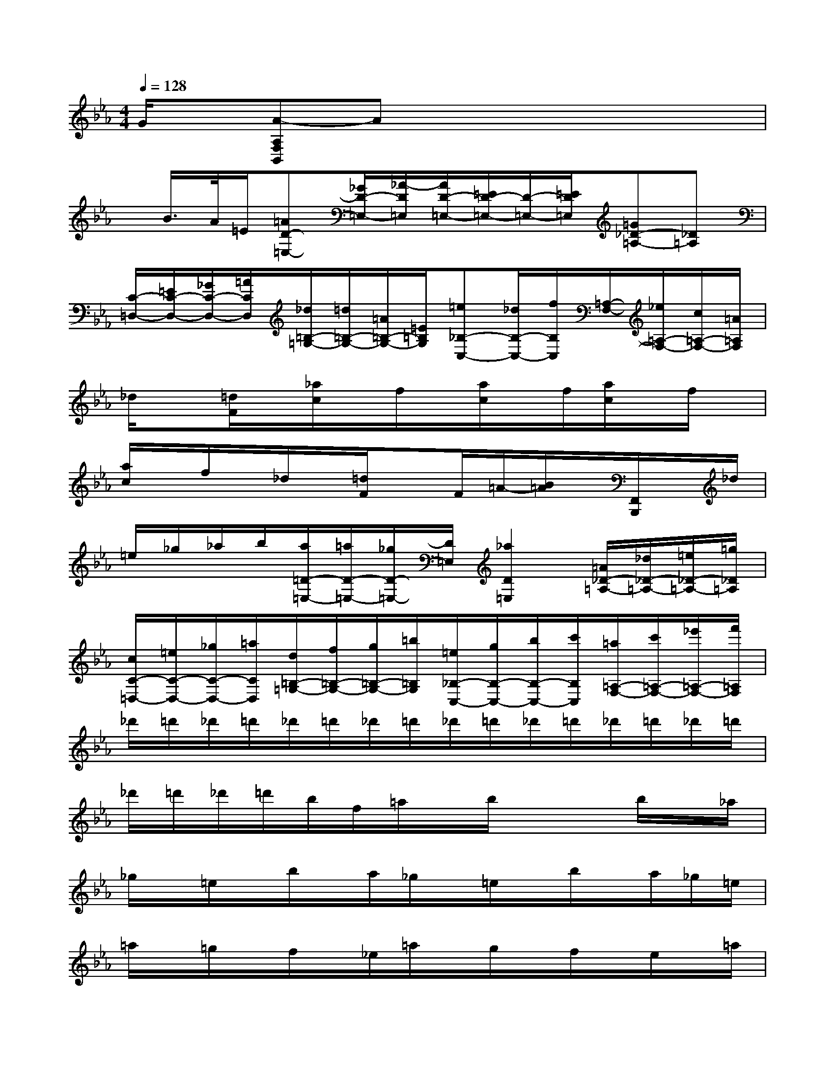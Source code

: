 X:1
T:
M:4/4
L:1/8
Q:1/4=128
K:Eb%3flats
V:1
G/2x/2[A-A,F,B,,]Ax4x|
x/2B/2>A/2=E/2[=AD-=E,-][_G/2D/2-=E,/2-][_A/2-D/2=E,/2][A/2D/2-=E,/2-][=E/2D/2-=E,/2-][D/2-=E,/2-][=E/2D/2=E,/2][=G_D-=A,-][_D=A,]|
[C/2-=D,/2-][=E/2C/2-D,/2-][_G/2C/2-D,/2-][=A/2C/2D,/2][_d/2=B,/2-=G,/2-][=d/2=B,/2-G,/2-][=A/2=B,/2-G,/2-][=E/2=B,/2G,/2][=e_B,-C,-][_d/2B,/2-C,/2-][f/2B,/2C,/2][=A,/2-F,/2-][_e/2=A,/2-F,/2-][c/2=A,/2-F,/2-][=A/2=A,/2F,/2]|
_d/2x[=d/2F/2]x/2[_a/2c/2]x/2f/2x/2[a/2c/2]x/2f/2[a/2c/2]x/2f/2x/2|
[a/2c/2]x/2f/2x/2_d/2x/2[=d/2F/2]xF/2=A/2-[B/2=A/2]x/2[F,,/2B,,,/2]x/2_d/2|
=e/2_g/2_a/2b/2[a/2=D/2-=E,/2-][=a/2D/2-=E,/2-][_g/2D/2-=E,/2-][D/2=E,/2][_a2D2=E,2][=A/2_D/2-=A,/2-][_d/2_D/2-=A,/2-][=e/2_D/2-=A,/2-][=g/2_D/2=A,/2]|
[c/2C/2-=D,/2-][=e/2C/2-D,/2-][_g/2C/2-D,/2-][=a/2C/2D,/2][d/2=B,/2-=G,/2-][f/2=B,/2-G,/2-][g/2=B,/2-G,/2-][=b/2=B,/2G,/2][=e/2_B,/2-C,/2-][g/2B,/2-C,/2-][b/2B,/2-C,/2-][c'/2B,/2C,/2][=a/2=A,/2-F,/2-][c'/2=A,/2-F,/2-][_e'/2=A,/2-F,/2-][f'/2=A,/2F,/2]|
_d'/2=d'/2_d'/2=d'/2_d'/2=d'/2_d'/2=d'/2_d'/2=d'/2_d'/2=d'/2_d'/2=d'/2_d'/2=d'/2|
_d'/2=d'/2_d'/2=d'/2b/2f/2=a/2x/2b/2x2b/2x/2_a/2|
_g/2x/2=e/2x/2b/2x/2a/2_g/2x/2=e/2x/2b/2x/2a/2_g/2=e/2|
=a/2x/2=g/2x/2f/2x/2_e/2=a/2x/2g/2x/2f/2x/2e/2x/2=a/2|
_a/2x/2_g/2x/2=e/2x/2d/2a/2x/2_g/2x/2=e/2x/2d/2x/2=g/2|
x/2f/2_e/2_d/2f/2x/2e/2x/2f/2x/2e/2c/2x3/2[B/2=A/2]|
x/2[B/2=A/2]x/2[B/2=A/2]f/2x/2[B/2=A/2]x/2e/2x3f/2|
x/2g/2x/2g/2[e/2E/2]x/2f/2x/2=d/2x/2e/2c/2x/2f/2g/2_a/2|
x/2f/2g/2x/2=e'/2x/2d'/2x/2b/2xf/2x/2f/2x/2f/2